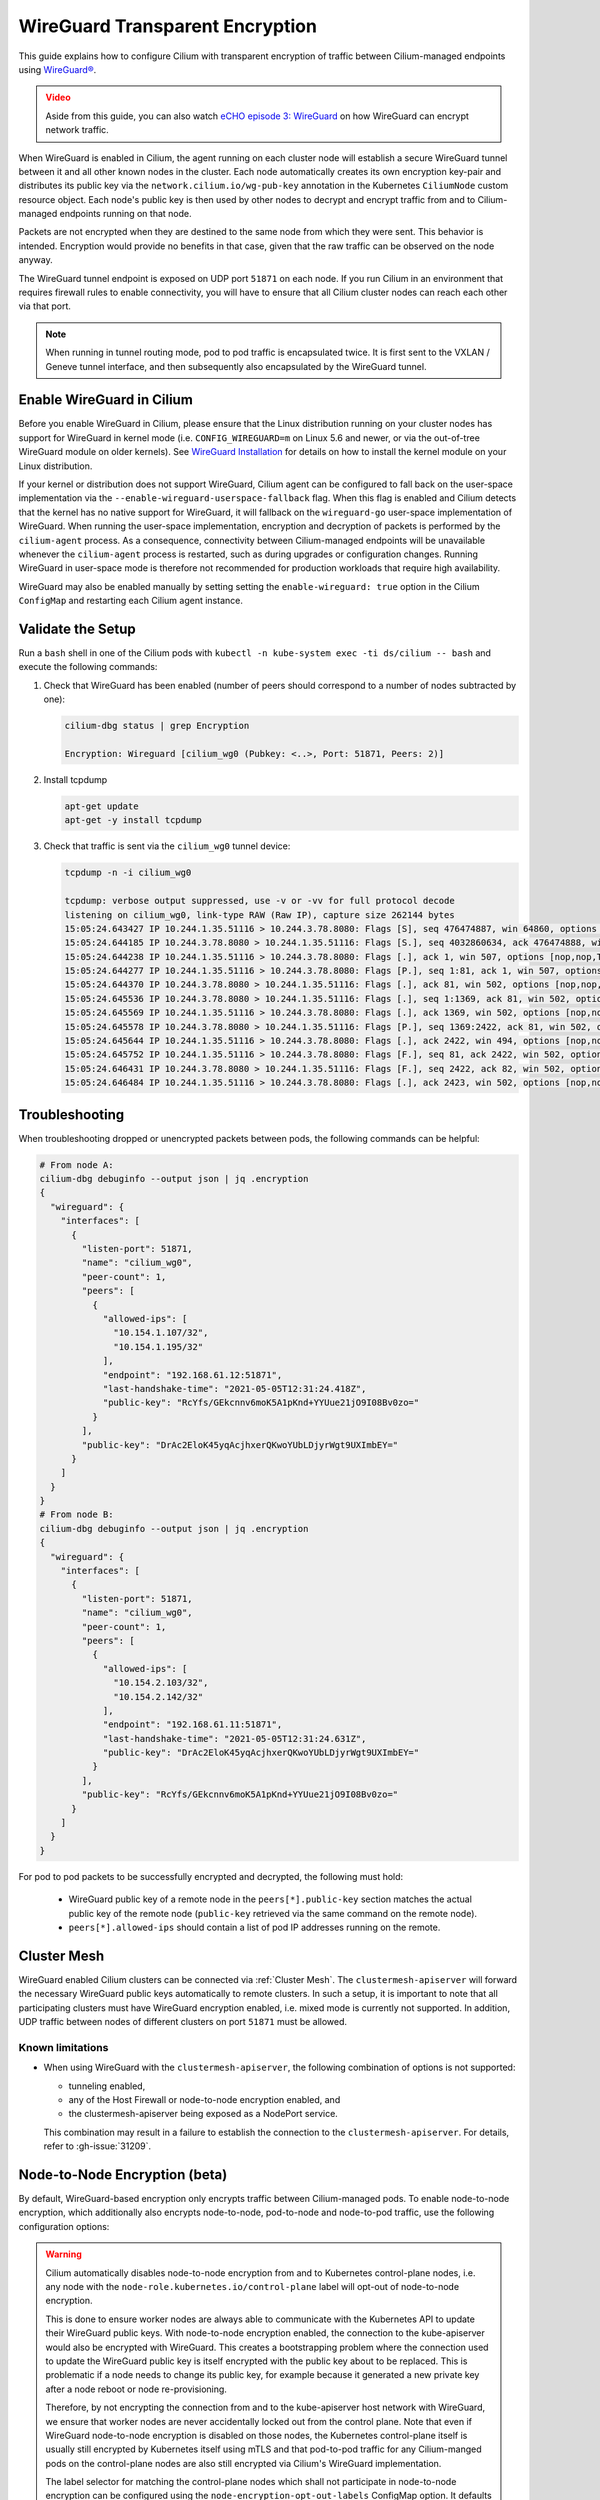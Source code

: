 .. only:: not (epub or latex or html)

    WARNING: You are looking at unreleased Cilium documentation.
    Please use the official rendered version released here:
    https://docs.cilium.io

.. _encryption_wg:

********************************
WireGuard Transparent Encryption
********************************

This guide explains how to configure Cilium with transparent encryption of
traffic between Cilium-managed endpoints using `WireGuard® <https://www.wireguard.com/>`_.

.. admonition:: Video
  :class: attention

  Aside from this guide, you can also watch `eCHO episode 3: WireGuard <https://www.youtube.com/watch?v=-awkPi3D60E&t=475s>`__ on how
  WireGuard can encrypt network traffic.

When WireGuard is enabled in Cilium, the agent running on each cluster node
will establish a secure WireGuard tunnel between it and all other known nodes
in the cluster. Each node automatically creates its own encryption key-pair and
distributes its public key via the ``network.cilium.io/wg-pub-key`` annotation
in the Kubernetes ``CiliumNode`` custom resource object. Each node's public key
is then used by other nodes to decrypt and encrypt traffic from and to
Cilium-managed endpoints running on that node.

Packets are not encrypted when they are destined to the same node from which
they were sent. This behavior is intended. Encryption would provide no benefits
in that case, given that the raw traffic can be observed on the node anyway.

The WireGuard tunnel endpoint is exposed on UDP port ``51871`` on each node. If
you run Cilium in an environment that requires firewall rules to enable
connectivity, you will have to ensure that all Cilium cluster nodes can reach
each other via that port.

.. note::

   When running in tunnel routing mode, pod to pod traffic is encapsulated twice.
   It is first sent to the VXLAN / Geneve tunnel interface, and then subsequently
   also encapsulated by the WireGuard tunnel.

Enable WireGuard in Cilium
==========================

Before you enable WireGuard in Cilium, please ensure that the Linux distribution
running on your cluster nodes has support for WireGuard in kernel mode
(i.e. ``CONFIG_WIREGUARD=m`` on Linux 5.6 and newer, or via the out-of-tree
WireGuard module on older kernels).
See `WireGuard Installation <https://www.wireguard.com/install/>`_ for details
on how to install the kernel module on your Linux distribution.

If your kernel or distribution does not support WireGuard, Cilium agent can be
configured to fall back on the user-space implementation via the
``--enable-wireguard-userspace-fallback`` flag. When this flag is enabled and
Cilium detects that the kernel has no native support for WireGuard, it
will fallback on the ``wireguard-go`` user-space implementation of WireGuard.
When running the user-space implementation, encryption and decryption of packets
is performed by the ``cilium-agent`` process. As a consequence, connectivity
between Cilium-managed endpoints will be unavailable whenever the
``cilium-agent`` process is restarted, such as during upgrades or configuration
changes. Running WireGuard in user-space mode is therefore not recommended for
production workloads that require high availability.

.. tabs::

    .. group-tab:: Cilium CLI

       If you are deploying Cilium with the Cilium CLI, pass the following
       options:

       .. parsed-literal::

          cilium install |CHART_VERSION| \
             --set encryption.enabled=true \
             --set encryption.type=wireguard

    .. group-tab:: Helm

       If you are deploying Cilium with Helm by following
       :ref:`k8s_install_helm`, pass the following options:

       .. parsed-literal::

           helm install cilium |CHART_RELEASE| \\
             --namespace kube-system \\
             --set encryption.enabled=true \\
             --set encryption.type=wireguard

WireGuard may also be enabled manually by setting setting the
``enable-wireguard: true`` option in the Cilium ``ConfigMap`` and restarting
each Cilium agent instance.

Validate the Setup
==================

Run a ``bash`` shell in one of the Cilium pods with
``kubectl -n kube-system exec -ti ds/cilium -- bash`` and execute the following
commands:

1. Check that WireGuard has been enabled (number of peers should correspond to
   a number of nodes subtracted by one):

   .. code-block:: shell-session

      cilium-dbg status | grep Encryption

      Encryption: Wireguard [cilium_wg0 (Pubkey: <..>, Port: 51871, Peers: 2)]

2. Install tcpdump

   .. code-block:: shell-session

      apt-get update
      apt-get -y install tcpdump

3. Check that traffic is sent via the ``cilium_wg0`` tunnel device:

   .. code-block:: shell-session

      tcpdump -n -i cilium_wg0

      tcpdump: verbose output suppressed, use -v or -vv for full protocol decode
      listening on cilium_wg0, link-type RAW (Raw IP), capture size 262144 bytes
      15:05:24.643427 IP 10.244.1.35.51116 > 10.244.3.78.8080: Flags [S], seq 476474887, win 64860, options [mss 1410,sackOK,TS val 648097391 ecr 0,nop,wscale 7], length 0
      15:05:24.644185 IP 10.244.3.78.8080 > 10.244.1.35.51116: Flags [S.], seq 4032860634, ack 476474888, win 64308, options [mss 1410,sackOK,TS val 4004186138 ecr 648097391,nop,wscale 7], length 0
      15:05:24.644238 IP 10.244.1.35.51116 > 10.244.3.78.8080: Flags [.], ack 1, win 507, options [nop,nop,TS val 648097391 ecr 4004186138], length 0
      15:05:24.644277 IP 10.244.1.35.51116 > 10.244.3.78.8080: Flags [P.], seq 1:81, ack 1, win 507, options [nop,nop,TS val 648097392 ecr 4004186138], length 80: HTTP: GET / HTTP/1.1
      15:05:24.644370 IP 10.244.3.78.8080 > 10.244.1.35.51116: Flags [.], ack 81, win 502, options [nop,nop,TS val 4004186139 ecr 648097392], length 0
      15:05:24.645536 IP 10.244.3.78.8080 > 10.244.1.35.51116: Flags [.], seq 1:1369, ack 81, win 502, options [nop,nop,TS val 4004186140 ecr 648097392], length 1368: HTTP: HTTP/1.1 200 OK
      15:05:24.645569 IP 10.244.1.35.51116 > 10.244.3.78.8080: Flags [.], ack 1369, win 502, options [nop,nop,TS val 648097393 ecr 4004186140], length 0
      15:05:24.645578 IP 10.244.3.78.8080 > 10.244.1.35.51116: Flags [P.], seq 1369:2422, ack 81, win 502, options [nop,nop,TS val 4004186140 ecr 648097392], length 1053: HTTP
      15:05:24.645644 IP 10.244.1.35.51116 > 10.244.3.78.8080: Flags [.], ack 2422, win 494, options [nop,nop,TS val 648097393 ecr 4004186140], length 0
      15:05:24.645752 IP 10.244.1.35.51116 > 10.244.3.78.8080: Flags [F.], seq 81, ack 2422, win 502, options [nop,nop,TS val 648097393 ecr 4004186140], length 0
      15:05:24.646431 IP 10.244.3.78.8080 > 10.244.1.35.51116: Flags [F.], seq 2422, ack 82, win 502, options [nop,nop,TS val 4004186141 ecr 648097393], length 0
      15:05:24.646484 IP 10.244.1.35.51116 > 10.244.3.78.8080: Flags [.], ack 2423, win 502, options [nop,nop,TS val 648097394 ecr 4004186141], length 0

Troubleshooting
===============

When troubleshooting dropped or unencrypted packets between pods, the following
commands can be helpful:

.. code-block:: shell-session

   # From node A:
   cilium-dbg debuginfo --output json | jq .encryption
   {
     "wireguard": {
       "interfaces": [
         {
           "listen-port": 51871,
           "name": "cilium_wg0",
           "peer-count": 1,
           "peers": [
             {
               "allowed-ips": [
                 "10.154.1.107/32",
                 "10.154.1.195/32"
               ],
               "endpoint": "192.168.61.12:51871",
               "last-handshake-time": "2021-05-05T12:31:24.418Z",
               "public-key": "RcYfs/GEkcnnv6moK5A1pKnd+YYUue21jO9I08Bv0zo="
             }
           ],
           "public-key": "DrAc2EloK45yqAcjhxerQKwoYUbLDjyrWgt9UXImbEY="
         }
       ]
     }
   }
   # From node B:
   cilium-dbg debuginfo --output json | jq .encryption
   {
     "wireguard": {
       "interfaces": [
         {
           "listen-port": 51871,
           "name": "cilium_wg0",
           "peer-count": 1,
           "peers": [
             {
               "allowed-ips": [
                 "10.154.2.103/32",
                 "10.154.2.142/32"
               ],
               "endpoint": "192.168.61.11:51871",
               "last-handshake-time": "2021-05-05T12:31:24.631Z",
               "public-key": "DrAc2EloK45yqAcjhxerQKwoYUbLDjyrWgt9UXImbEY="
             }
           ],
           "public-key": "RcYfs/GEkcnnv6moK5A1pKnd+YYUue21jO9I08Bv0zo="
         }
       ]
     }
   }

For pod to pod packets to be successfully encrypted and decrypted, the following
must hold:

 - WireGuard public key of a remote node in the ``peers[*].public-key`` section
   matches the actual public key of the remote node (``public-key`` retrieved via
   the same command on the remote node).
 - ``peers[*].allowed-ips`` should contain a list of pod IP addresses running
   on the remote.

Cluster Mesh
============

WireGuard enabled Cilium clusters can be connected via :ref:`Cluster Mesh`. The
``clustermesh-apiserver`` will forward the necessary WireGuard public keys
automatically to remote clusters.
In such a setup, it is important to note that all participating clusters must
have WireGuard encryption enabled, i.e. mixed mode is currently not supported.
In addition, UDP traffic between nodes of different clusters on port ``51871``
must be allowed.

Known limitations
-----------------

- When using WireGuard with the ``clustermesh-apiserver``, the following
  combination of options is not supported:

  - tunneling enabled,
  - any of the Host Firewall or node-to-node encryption enabled, and
  - the clustermesh-apiserver being exposed as a NodePort service.

  This combination may result in a failure to establish the connection to the
  ``clustermesh-apiserver``. For details, refer to :gh-issue:`31209`.

.. _node-node-wg:

Node-to-Node Encryption (beta)
==============================

By default, WireGuard-based encryption only encrypts traffic between Cilium-managed
pods. To enable node-to-node encryption, which additionally also encrypts
node-to-node, pod-to-node and node-to-pod traffic, use the following configuration
options:

.. tabs::

    .. group-tab:: Cilium CLI

       If you are deploying Cilium with the Cilium CLI, pass the following
       options:

       .. parsed-literal::

          cilium install |CHART_VERSION| \
             --set encryption.enabled=true \
             --set encryption.type=wireguard \
             --set encryption.nodeEncryption=true

    .. group-tab:: Helm

       If you are deploying Cilium with Helm by following
       :ref:`k8s_install_helm`, pass the following options:

       .. parsed-literal::

           helm install cilium |CHART_RELEASE| \\
             --namespace kube-system \\
             --set encryption.enabled=true \\
             --set encryption.type=wireguard \\
             --set encryption.nodeEncryption=true

.. warning::

  Cilium automatically disables node-to-node encryption from and to
  Kubernetes control-plane nodes, i.e. any node with the
  ``node-role.kubernetes.io/control-plane`` label will opt-out of node-to-node
  encryption.

  This is done to ensure worker nodes are always able to communicate with the
  Kubernetes API to update their WireGuard public keys. With node-to-node
  encryption enabled, the connection to the kube-apiserver would also be
  encrypted with WireGuard. This creates a bootstrapping problem where the
  connection used to update the WireGuard public key is itself encrypted with
  the public key about to be replaced.
  This is problematic if a node needs to change its public key, for example
  because it generated a new private key after a node reboot or node
  re-provisioning.

  Therefore, by not encrypting the connection from and to the kube-apiserver
  host network with WireGuard, we ensure that worker nodes are
  never accidentally locked out from the control plane. Note that even if
  WireGuard node-to-node encryption is disabled on those nodes, the Kubernetes
  control-plane itself is usually still encrypted by Kubernetes itself using
  mTLS and that pod-to-pod traffic for any Cilium-manged pods on the
  control-plane nodes are also still encrypted via Cilium's WireGuard
  implementation.

  The label selector for matching the control-plane nodes which shall not
  participate in node-to-node encryption can be configured using the
  ``node-encryption-opt-out-labels`` ConfigMap option. It defaults to
  ``node-role.kubernetes.io/control-plane``.
  You may force node-to-node encryption from and to control-plane nodes by
  using an empty label selector with that option. Note that doing so is not
  recommended, as it will require you to always manually update a node's public
  key in its corresponding ``CiliumNode`` CRD when a worker node's public key
  changes, given that the worker node will be unable to do so itself.

  N/S load balancer traffic isn't encrypted when an intermediate node redirects
  a request to a different node with the following load balancer configuration:

  - LoadBalancer & NodePort XDP Acceleration
  - Direct Server Return (DSR) in non-Geneve dispatch mode

  Egress Gateway replies are not encrypted when XDP Acceleration is enabled.

Which traffic is encrypted
==========================

The following table denotes which packets are encrypted with WireGuard depending
on the mode. Configurations or communication pairs not present in the following
table are not subject to encryption with WireGuard and therefore assumed to be unencrypted.

+----------------+-------------------+----------------------+-----------------+
| Origin         | Destination       | Configuration        | Encryption mode |
+================+===================+======================+=================+
| Pod            | remote Pod        | any                  | default         |
+----------------+-------------------+----------------------+-----------------+
| Pod            | remote Node       | any                  | node-to-node    |
+----------------+-------------------+----------------------+-----------------+
| Node           | remote Pod        | any                  | node-to-node    |
+----------------+-------------------+----------------------+-----------------+
| Node           | remote Node       | any                  | node-to-node    |
+----------------+-------------------+----------------------+-----------------+
| **Services**                                                                |
+----------------+-------------------+----------------------+-----------------+
| Pod            | remote Pod via    | any                  | default         |
|                | ClusterIP Service |                      |                 |
+----------------+-------------------+----------------------+-----------------+
| Pod            | remote Pod via    | Socket LB            | default         |
|                | non ClusterIP     |                      |                 |
|                | Service (e.g.,    |                      |                 |
|                | NodePort)         |                      |                 |
+----------------+-------------------+----------------------+-----------------+
| Pod            | remote Pod via    | kube-proxy           | node-to-node    |
|                | non ClusterIP     |                      |                 |
|                | Service           |                      |                 |
+----------------+-------------------+----------------------+-----------------+
| Client outside | remote Pod via    | KPR,                 | default         |
| cluster        | Service           | overlay routing,     |                 |
|                |                   | without DSR,         |                 |
|                |                   | without XDP          |                 |
+----------------+-------------------+----------------------+-----------------+
| Client outside | remote Pod via    | native routing,      | node-to-node    |
| cluster        | Service           | without XDP          |                 |
+----------------+-------------------+----------------------+-----------------+
| Client outside | remote Pod or     | DSR in Geneve mode,  | default         |
| cluster        | remote Node via   | without XDP          |                 |
|                | Service           |                      |                 |
+----------------+-------------------+----------------------+-----------------+
| Pod            | remote Pod via L7 | L7 Proxy / Ingress   | default         |
|                | Proxy or L7       |                      |                 |
|                | Ingress Service   |                      |                 |
+----------------+-------------------+----------------------+-----------------+
| **Egress Gateway**                                                          |
+----------------+-------------------+----------------------+-----------------+
| Pod            |Egress Gateway node| Egress Gateway       | default         |
+----------------+-------------------+----------------------+-----------------+
| Egress Gateway | Pod               | Egress Gateway       | default         |
| node           |                   | without XDP          |                 |
+----------------+-------------------+----------------------+-----------------+

* **Pod**: Cilium-managed K8s Pod running in non-host network namespace.
* **Node**: K8s host running Cilium, or Pod running in host network namespace
  managed by Cilium.
* **Service**: K8s Service (ClusterIP, NodePort, LoadBalancer, ExternalIP).
* **Client outside cluster**: Any client which runs outside K8s cluster.
  Request between client and Node is not encrypted. Depending on Cilium
  configuration (see the table at the beginning of this section), it might be
  encrypted only between intermediate Node (which received client request first)
  and destination Node.

Legal
=====

"WireGuard" is a registered trademark of Jason A. Donenfeld.
